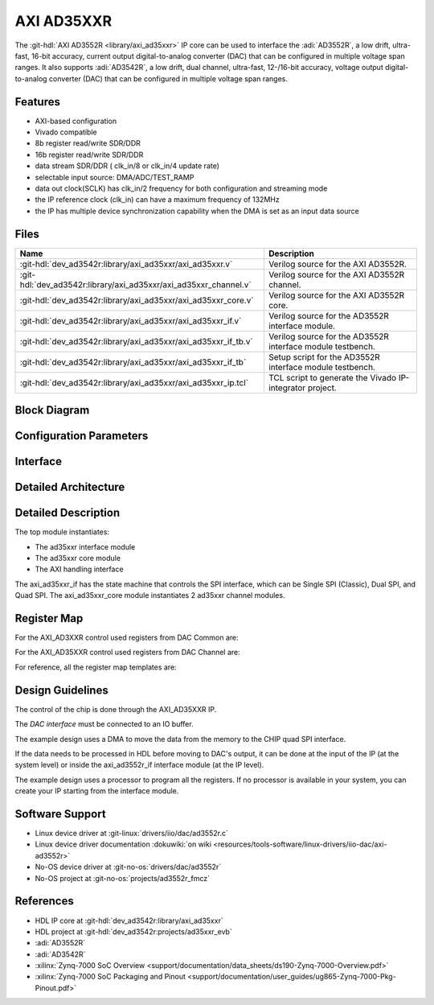.. _axi_ad3552r:

AXI AD35XXR
================================================================================

.. hdl-component-diagram::
  :path: library/axi_ad35xxr

The :git-hdl:`AXI AD3552R <library/axi_ad35xxr>` IP core can be used to
interface the :adi:`AD3552R`, a low drift, ultra-fast, 16-bit accuracy, current 
output digital-to-analog converter (DAC) that can be configured in multiple 
voltage span ranges. It also supports :adi:`AD3542R`, a low drift, dual channel, 
ultra-fast, 12-/16-bit accuracy, voltage output digital-to-analog converter 
(DAC) that can be configured in multiple voltage span ranges.

Features
--------------------------------------------------------------------------------

* AXI-based configuration
* Vivado compatible
* 8b register read/write SDR/DDR
* 16b register read/write SDR/DDR
* data stream SDR/DDR ( clk_in/8 or clk_in/4 update rate)
* selectable input source: DMA/ADC/TEST_RAMP
* data out clock(SCLK) has clk_in/2 frequency for both configuration and streaming
  mode
* the IP reference clock (clk_in) can have a maximum frequency of 132MHz
* the IP has multiple device synchronization capability when the DMA is set
  as an input data source

Files
--------------------------------------------------------------------------------

.. list-table::
   :header-rows: 1

   * - Name
     - Description
   * - :git-hdl:`dev_ad3542r:library/axi_ad35xxr/axi_ad35xxr.v`
     - Verilog source for the AXI AD3552R.
   * - :git-hdl:`dev_ad3542r:library/axi_ad35xxr/axi_ad35xxr_channel.v`
     - Verilog source for the AXI AD3552R channel.
   * - :git-hdl:`dev_ad3542r:library/axi_ad35xxr/axi_ad35xxr_core.v`
     - Verilog source for the AXI AD3552R core.
   * - :git-hdl:`dev_ad3542r:library/axi_ad35xxr/axi_ad35xxr_if.v`
     - Verilog source for the AD3552R interface module.
   * - :git-hdl:`dev_ad3542r:library/axi_ad35xxr/axi_ad35xxr_if_tb.v`
     - Verilog source for the AD3552R interface module testbench.
   * - :git-hdl:`dev_ad3542r:library/axi_ad35xxr/axi_ad35xxr_if_tb`
     - Setup script for the AD3552R interface module testbench.
   * - :git-hdl:`dev_ad3542r:library/axi_ad35xxr/axi_ad35xxr_ip.tcl`
     - TCL script to generate the Vivado IP-integrator project.

Block Diagram
--------------------------------------------------------------------------------

.. image:: block_diagram.svg
   :alt: AXI AD3552R block diagram

Configuration Parameters
--------------------------------------------------------------------------------

.. hdl-parameters::

   * - ID
     - Core ID should be unique for each IP in the system
     - 0
   * - FPGA_TECHNOLOGY
     - Encoded value describing the technology/generation of the FPGA device
       (Arria 10/7series)
   * - FPGA_FAMILY
     - Encoded value describing the family variant of the FPGA device(e.g., SX,
       GX, GT)
   * - SPEED_GRADE
     - Encoded value describing the FPGA's speed-grade
   * - DEV_PACKAGE
     - Encoded value describing the device package. The package might affect
       high-speed interfaces

Interface
--------------------------------------------------------------------------------

.. hdl-interfaces::

   * - dac_clk
     - Reference clock
   * - dma_data
     - Data from the DMAC when input source is set to DMA_DATA.
   * - valid_in_dma
     - Valid from the DMAC.
   * - dac_data_ready
     - Data ready signal for the DMAC.
   * - data_in_a
     - Data for channel 1 when input source is set to ADC_DATA.
   * - data_in_b
     - Data for channel 2 when input source is set to ADC_DATA.
   * - valid_in_a
     - Valid for channel 1.
   * - valid_in_b
     - Valid for channel 2.
   * - valid_in_dma_sec
     - Valid from a secondary DMAC if synchronization is needed.
   * - external_sync
     - External synchronization flag from another ad35xxr IP.
   * - sync_ext_device
     - Start_sync external device to another ad35xxr IP.
   * - dac_sclk
     - Serial clock.
   * - dac_csn
     - Serial chip select.
   * - sdio_o
     - Serial data out to the DAC.
   * - sdio_i
     - Serial data in from the DAC.
   * - sdio_t
     - I/O buffer control signal.
   * - qspi_sel
     -  QSPI Mode Enable. High level enables quad SPI interface mode.
   * - s_axi
     - Standard AXI Slave Memory Map interface.

Detailed Architecture
--------------------------------------------------------------------------------

.. image:: detailed_architecture.svg
   :alt: AXI AD3XXR detailed architecture

Detailed Description
--------------------------------------------------------------------------------

The top module instantiates:

* The ad35xxr interface module
* The ad35xxr core module
* The AXI handling interface

The axi_ad35xxr_if has the state machine that controls the SPI interface,
which can be Single SPI (Classic), Dual SPI, and Quad SPI.
The axi_ad35xxr_core module instantiates 2 ad35xxr channel modules.

Register Map
--------------------------------------------------------------------------------

For the AXI_AD3XXR control used registers from DAC Common are:

.. hdl-regmap::
   :name: AXI_AD3552R_DAC_COMMON


For the AXI_AD35XXR control used registers from DAC Channel are:

.. hdl-regmap::
   :name: AXI_AD3552R_DAC_CHANNEL

For reference, all the register map templates are:

.. hdl-regmap::
   :name: COMMON
   :no-type-info:

.. hdl-regmap::
   :name: DAC_COMMON
   :no-type-info:

.. hdl-regmap::
   :name: DAC_CHANNEL
   :no-type-info:

Design Guidelines
--------------------------------------------------------------------------------

The control of the chip is done through the AXI_AD35XXR IP.

The *DAC interface* must be connected to an IO buffer.

The example design uses a DMA to move the data from the memory to the CHIP quad
SPI interface.

If the data needs to be processed in HDL before moving to DAC's output, it can be
done at the input of the IP (at the system level) or inside the axi_ad3552r_if
interface module (at the IP level).

The example design uses a processor to program all the registers. If no
processor is available in your system, you can create your IP starting from the
interface module.

Software Support
--------------------------------------------------------------------------------

* Linux device driver at :git-linux:`drivers/iio/dac/ad3552r.c`
* Linux device driver documentation
  :dokuwiki:`on wiki <resources/tools-software/linux-drivers/iio-dac/axi-ad3552r>`
* No-OS device driver at :git-no-os:`drivers/dac/ad3552r`
* No-OS project at :git-no-os:`projects/ad3552r_fmcz`

References
--------------------------------------------------------------------------------

* HDL IP core at :git-hdl:`dev_ad3542r:library/axi_ad35xxr`
* HDL project at :git-hdl:`dev_ad3542r:projects/ad35xxr_evb`
* :adi:`AD3552R`
* :adi:`AD3542R`
* :xilinx:`Zynq-7000 SoC Overview <support/documentation/data_sheets/ds190-Zynq-7000-Overview.pdf>`
* :xilinx:`Zynq-7000 SoC Packaging and Pinout <support/documentation/user_guides/ug865-Zynq-7000-Pkg-Pinout.pdf>`
